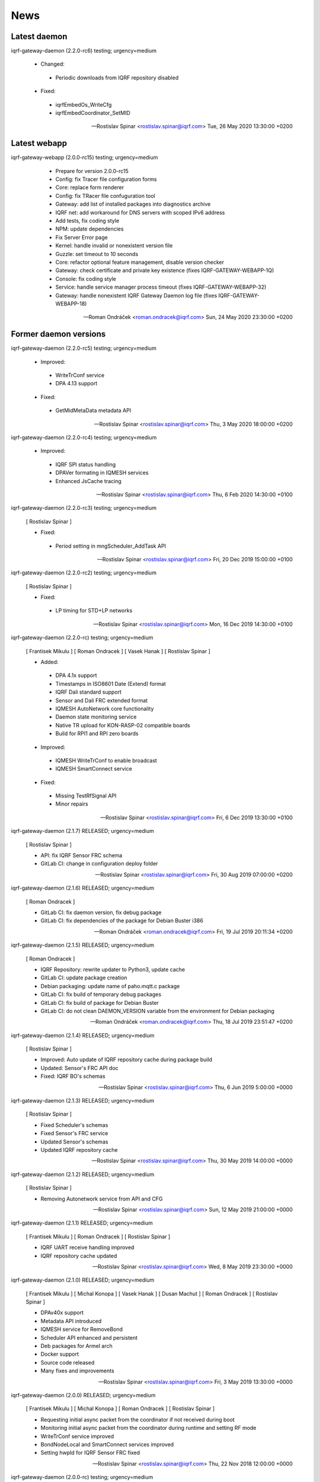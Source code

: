 ﻿News
====

Latest daemon
-------------

iqrf-gateway-daemon (2.2.0-rc6) testing; urgency=medium

 * Changed:
  * Periodic downloads from IQRF repository disabled

 * Fixed:
  * iqrfEmbedOs_WriteCfg
  * iqrfEmbedCoordinator_SetMID 

 -- Rostislav Spinar <rostislav.spinar@iqrf.com>  Tue, 26 May 2020 13:30:00 +0200

Latest webapp
-------------

iqrf-gateway-webapp (2.0.0-rc15) testing; urgency=medium

  * Prepare for version 2.0.0-rc15
  * Config: fix Tracer file configuration forms
  * Core: replace form renderer
  * Config: fix TRacer file confuguration tool
  * Gateway: add list of installed packages into diagnostics archive
  * IQRF net: add workaround for DNS servers with scoped IPv6 address
  * Add tests, fix coding style
  * NPM: update dependencies
  * Fix Server Error page
  * Kernel: handle invalid or nonexistent version file
  * Guzzle: set timeout to 10 seconds
  * Core: refactor optional feature management, disable version checker
  * Gateway: check certificate and private key existence (fixes IQRF-GATEWAY-WEBAPP-1Q)
  * Console: fix coding style
  * Service: handle service manager process timeout (fixes IQRF-GATEWAY-WEBAPP-32)
  * Gateway: handle nonexistent IQRF Gateway Daemon log file (fixes IQRF-GATEWAY-WEBAPP-18)

 -- Roman Ondráček <roman.ondracek@iqrf.com>  Sun, 24 May 2020 23:30:00 +0200

Former daemon versions
----------------------

iqrf-gateway-daemon (2.2.0-rc5) testing; urgency=medium

 * Improved:
  * WriteTrConf service
  * DPA 4.13 support

 * Fixed:
  * GetMidMetaData metadata API 

 -- Rostislav Spinar <rostislav.spinar@iqrf.com>  Thu, 3 May 2020 18:00:00 +0200

iqrf-gateway-daemon (2.2.0-rc4) testing; urgency=medium

 * Improved:
  * IQRF SPI status handling
  * DPAVer formating in IQMESH services
  * Enhanced JsCache tracing 

 -- Rostislav Spinar <rostislav.spinar@iqrf.com>  Thu, 6 Feb 2020 14:30:00 +0100

iqrf-gateway-daemon (2.2.0-rc3) testing; urgency=medium

 [ Rostislav Spinar ]

 * Fixed:
  * Period setting in mngScheduler_AddTask API

 -- Rostislav Spinar <rostislav.spinar@iqrf.com>  Fri, 20 Dec 2019 15:00:00 +0100

iqrf-gateway-daemon (2.2.0-rc2) testing; urgency=medium

 [ Rostislav Spinar ]

 * Fixed:
  * LP timing for STD+LP networks

 -- Rostislav Spinar <rostislav.spinar@iqrf.com>  Mon, 16 Dec 2019 14:30:00 +0100

iqrf-gateway-daemon (2.2.0-rc) testing; urgency=medium

 [ Frantisek Mikulu ]
 [ Roman Ondracek ]
 [ Vasek Hanak ]
 [ Rostislav Spinar ]

 * Added:
  * DPA 4.1x support
  * Timestamps in ISO8601 Date (Extend) format
  * IQRF Dali standard support
  * Sensor and Dali FRC extended format
  * IQMESH AutoNetwork core functionality
  * Daemon state monitoring service
  * Native TR upload for KON-RASP-02 compatible boards
  * Build for RPI1 and RPI zero boards

 * Improved: 
  * IQMESH WriteTrConf to enable broadcast
  * IQMESH SmartConnect service
  
 * Fixed: 
  * Missing TestRfSignal API
  * Minor repairs

 -- Rostislav Spinar <rostislav.spinar@iqrf.com>  Fri, 6 Dec 2019 13:30:00 +0100

iqrf-gateway-daemon (2.1.7) RELEASED; urgency=medium

 [ Rostislav Spinar ]

 * API: fix IQRF Sensor FRC schema
 * GitLab CI: change in configuration deploy folder

 -- Rostislav Spinar <rostislav.spinar@iqrf.com>  Fri, 30 Aug 2019 07:00:00 +0200

iqrf-gateway-daemon (2.1.6) RELEASED; urgency=medium

 [ Roman Ondracek ]

 * GitLab CI: fix daemon version, fix debug package
 * GitLab CI: fix dependencies of the package for Debian Buster i386

 -- Roman Ondráček <roman.ondracek@iqrf.com>  Fri, 19 Jul 2019 20:11:34 +0200

iqrf-gateway-daemon (2.1.5) RELEASED; urgency=medium

 [ Roman Ondracek ]

 * IQRF Repository: rewrite updater to Python3, update cache
 * GitLab CI: update package creation
 * Debian packaging: update name of paho.mqtt.c package
 * GitLab CI: fix build of temporary debug packages
 * GitLab CI: fix build of package for Debian Buster
 * GitLab CI: do not clean DAEMON_VERSION variable from the environment for Debian packaging

 -- Roman Ondráček <roman.ondracek@iqrf.com>  Thu, 18 Jul 2019 23:51:47 +0200

iqrf-gateway-daemon (2.1.4) RELEASED; urgency=medium

 [ Rostislav Spinar ]

 * Improved: Auto update of IQRF repository cache during package build
 * Updated: Sensor's FRC API doc
 * Fixed: IQRF BO's schemas
   
 -- Rostislav Spinar <rostislav.spinar@iqrf.com>  Thu, 6 Jun 2019 5:00:00 +0000

iqrf-gateway-daemon (2.1.3) RELEASED; urgency=medium

 [ Rostislav Spinar ]

 * Fixed Scheduler's schemas
 * Fixed Sensor's FRC service
 * Updated Sensor's schemas
 * Updated IQRF repository cache
   
 -- Rostislav Spinar <rostislav.spinar@iqrf.com>  Thu, 30 May 2019 14:00:00 +0000

iqrf-gateway-daemon (2.1.2) RELEASED; urgency=medium

 [ Rostislav Spinar ]

 * Removing Autonetwork service from API and CFG
  
 -- Rostislav Spinar <rostislav.spinar@iqrf.com>  Sun, 12 May 2019 21:00:00 +0000

iqrf-gateway-daemon (2.1.1) RELEASED; urgency=medium

 [ Frantisek Mikulu ]
 [ Roman Ondracek ]
 [ Rostislav Spinar ]

 * IQRF UART receive handling improved
 * IQRF repository cache updated
  
 -- Rostislav Spinar <rostislav.spinar@iqrf.com>  Wed, 8 May 2019 23:30:00 +0000

iqrf-gateway-daemon (2.1.0) RELEASED; urgency=medium

 [ Frantisek Mikulu ]
 [ Michal Konopa ]
 [ Vasek Hanak ]
 [ Dusan Machut ]
 [ Roman Ondracek ]
 [ Rostislav Spinar ]

 * DPAv40x support
 * Metadata API introduced
 * IQMESH service for RemoveBond
 * Scheduler API enhanced and persistent
 * Deb packages for Armel arch
 * Docker support
 * Source code released
 * Many fixes and improvements 
  
 -- Rostislav Spinar <rostislav.spinar@iqrf.com>  Fri, 3 May 2019 13:30:00 +0000

iqrf-gateway-daemon (2.0.0) RELEASED; urgency=medium

 [ Frantisek Mikulu ]
 [ Michal Konopa ]
 [ Roman Ondracek ]
 [ Rostislav Spinar ]

 * Requesting initial async packet from the coordinator if not received during boot
 * Monitoring initial async packet from the coordinator during runtime and setting RF mode
 * WriteTrConf service improved
 * BondNodeLocal and SmartConnect services improved
 * Setting hwpId for IQRF Sensor FRC fixed

 -- Rostislav Spinar <rostislav.spinar@iqrf.com>  Thu, 22 Nov 2018 12:00:00 +0000

iqrf-gateway-daemon (2.0.0-rc) testing; urgency=medium

 [ Frantisek Mikulu ]
 [ Michal Konopa ]
 [ Vasek Hanak ]
 [ Dusan Machut ]
 [ Vlastimil Kosar ]
 [ Roman Ondracek ]
 [ Jaromir Mastik ]
 [ Michal Valny ]
 [ Rostislav Spinar ]

 * IQRF JSON API v2, v1
 * IQRF Standard
 * IQRF Repository - offline/online
 * IQMESH Network services
 * MQ, MQTT, Websocket messaging
 * SPI, UART, CDC interfaces
 * DPA timing - unicast, broadcast, FRC
 * DPA 3.03, 3.02

 -- Rostislav Spinar <rostislav.spinar@iqrf.com>  Tue, 31 Oct 2018 11:20:00 +0000

Former webapp versions
----------------------

iqrf-gateway-webapp (2.0.0-rc14) testing; urgency=medium

  * Prepare for version 2.0.0-rc14
  * Makefile: install also files for API
  * IQRF net: hide empty footers in Standard manager
  * IQRF net: add previous light level indication (fix #234)
  * Update messages
  * Core: skip unreadable directories and files in ZIP archive
  * Config: trace verbosity level input make case insensitive
  * Core: fix permission fixing
  * Config: catch exceptions in scheduler task manager
  * Core: fix permission fixing while writing into file

 -- Roman Ondráček <roman.ondracek@iqrf.com>  Thu, 14 May 2020 23:45:00 +0200

iqrf-gateway-webapp (2.0.0-rc13) testing; urgency=medium

  * Prepare for version v2.0.0-rc13
  * Service: fix flash messages in different modules
  * IQRF net: update P2P input labels in the TR configuration form
  * Config: fix scheduler form validation
  * IQRF net: partially disable TR configuration cache, fix FRC checkbox
  * Console: refactor commands
  * IQRF network: fix WebSocket client debug panel
  * IQRF network: refactor form factories
  * Config: hide disabled IQRF interfaces

 -- Roman Ondráček <roman.ondracek@iqrf.com>  Fri, 08 May 2020 00:30:00 +0200

iqrf-gateway-webapp (2.0.0-rc12) testing; urgency=medium

  * Api: add REST API skeleton
  * API: add gateway endpoints
  * API: update annotations
  * API: add enpoint for IQRF IDE Macros
  * API: add diagnostics endpoint
  * API: add enponts to get and list component instances's configuration
  * API: add API endpoints for IQRF Gateway Daemon service manipulation
  * API: add endpoints for PIXLA client service manipulation
  * API: add API endpoints for Unattended upgrades service manipulation
  * API: add CORS policy
  * API: expose headers, fix annotations
  * API: add Basic authorization
  * Gateway: fix TR info displaying
  * API: add some clouds manager endpoints, fix coding style
  * API: fix authenticator
  * API: fix indentation in annotations
  * API: add endpoint for configuration component instance editing
  * API: add endpoints for component instance creating and deleting
  * API: add endpoints for editing and returning main configuration
  * API: add endpoint to create new component
  * API: use JWT authorization
  * API: fix JWT authorization
  * API: add endpoints to list network connections and interfaces
  * API: fix CORS headers
  * API: add API endpoints for connecting and disconnecting network interfaces
  * API: add endpoints for component configuration deleting and editing
  * API: edits the endpoint to get information about the configuration component
  * API: add endpoint to get network connection detail
  * API: add middleware for OPTION HTTP method handeling
  * API: Add respose entities
  * API: fix annotations, add entities
  * API: add endpoint to edit network connection
  * API: add endpoint to delete the network connection
  * API: fix bug in JWT authorization
  * API: fix coding style in JWT authorization
  * API: add SSH daemon service manager endpoints
  * Tests: add missing tests
  * Tests: add missing tests
  * API: add endpoint for network connectivity check
  * Network: add method to list available WiFi networks
  * Core: fix redirect after sign in
  * Gateway: add simple TLS certificate manager API: fix JWT signer
  * API: fix OpenAPI schema endpoint
  * API: add Amazon AWS IoT connection endpoint
  * Fix coding style
  * API: add JWT signature validation
  * Gateway: fix SSH daemon service manager (fix #231)
  * API: refactor OpenAPI specification endpoint
  * Config: fix creating a new component instance
  * Debian packaging: use IQRF Gateway Daemon's certificate for HTTPS, warmup templates during installation
  * API: catch invalid JSON exception
  * API: handle more error states in the configuration manager
  * API: add IQRF Gateway Daemon configuration schemas
  * API: add schemas for User manager and IQRF Gateway Webapp version endpoint
  * API: add more JSON schemas
  * API: add more JSON schemas
  * API: refactor service manager
  * GitLab CI: allow coverage stage to fail
  * Core: add privileged file manager
  * API: add endpoint to get IQRF interfaces
  * API: add JSON schema for Amazon AWS IoT connection creation
  * API: fix specification
  * API: fix User manager endpoints
  * Prepare for version 2.0.0-rc12
  * Composer: fix dependencies on older PHP versions
  * Fix typos
  * Fix coding style
  * API: fix typo in exception
  * Gateway: refactor system service controlling
  * IQRF net: remove DPA response parsers
  * Debian packaging: fix template warmup
  * Service: redesign status page

 -- Roman Ondráček <roman.ondracek@iqrf.com>  Mon, 04 May 2020 22:00:00 +0200

iqrf-gateway-webapp (2.0.0-rc11) testing; urgency=medium

  * Prepare for version 2.0.0-rc11
  * Debian packaging: disable debug info in postinst
  * Config: skip corrupted files in listings
  * Tests: fix coding style
  * Composer: update UUID library
  * Debian packaging: fix tempates warmup
  * Debian packaging: fix postint script
  * Use Doctrine instead of Nette Database

 -- Roman Ondráček <roman.ondracek@iqrf.com>  Fri, 24 Apr 2020 15:00:00 +0200

iqrf-gateway-webapp (2.0.0-rc10) testing; urgency=medium

  * Prepare for version 2.0.0-rc10
  * Debian packaging: fix iqrf-gateway-webapp-manager installation
  * Disable secure flag in session cookies

 -- Roman Ondráček <roman.ondracek@iqrf.com>  Fri, 17 Apr 2020 00:22:05 +0200

iqrf-gateway-webapp (2.0.0-rc9) testing; urgency=medium

  * Prepare for version 2.0.0-rc9
  * Debian packaging: fix Apache2 configuration installation
  * Debian packaging: use PHP-FPM in Apache2 site configuration
  * Makefile: add skeleton of install target
  * Debian packaging: fix SQLite database owner
  * Debian packaging: update mainteiner scripts

 -- Roman Ondráček <roman.ondracek@iqrf.com>  Wed, 15 Apr 2020 23:30:00 +0200

iqrf-gateway-webapp (2.0.0-rc8) testing; urgency=medium

  * Prepare for version 2.0.0-rc8
  * IQRF net: update flash messages on Coordinator upload page

 -- Roman Ondráček <roman.ondracek@iqrf.com>  Tue, 14 Apr 2020 01:32:00 +0200

iqrf-gateway-webapp (2.0.0-rc7) testing; urgency=medium

  * Core: fix redirect after sign in
  * Core: hide User ID column for normal users
  * IQRF net: add TR configuration success read flash message for BFUs
  * Prepare for version 2.0.0-rc7
  * Config: skip invalid scheduler task files
  * Tests: fix scheduler tests
  * Config: enable IQRF Info component configuration tool for all users
  * IQRF net: add error message for device info table if daemon is not correctly responding
  * Core: add another redirect if the user is signed in (fix #226)
  * IQRF net: fix TR configuration form (fix #220)
  * Core: use own directory for sessions (fix #230)
  * IQRF net: add error messages for incorrect DPA sections (fix #221)
  * IQRF net: add missing Alternative DSM channel input field in TR configuration (fix #220)
  * Config: restart IQRF Gateway Daemon after scheduler task import
  * Config: fix texts on Scheduler task import page
  * IQRF net: fix typos in error messages for incorrect HWPID in DPA packet/JSON request
  * Gateway: fix SSH daemon service manager (fix #231)
  * Monolog: disable Git processor
  * Core: fix datagrid overflow (fix #233), fix sidabar toggle icon, update dependencies
  * Debian packaging: use IQRF Gateway Daemon's certificate for HTTPS, warmup templates during installation
  * Debian packaging: disable command printing
  * Config: fix scheduler ZIP archive import

 -- Roman Ondráček <roman.ondracek@iqrf.com>  Mon, 13 Apr 2020 00:25:00 +0200

iqrf-gateway-webapp (2.0.0-rc6) testing; urgency=medium

  * Core: hide unnecessary inputs in user add form
  * Gateway: rename IQRF Gateway Daemon and SSH daemon service managers
  * Gateway: redesign power control

 -- Roman Ondráček <roman.ondracek@iqrf.com>  Thu, 19 Mar 2020 13:20:00 +0100

iqrf-gateway-webapp (2.0.0-rc5) testing; urgency=medium

  * Update dependencies
  * IQRF net: rename error message "No response from IQRF Gateway Daemon." (fix #221)
  * Core: rename user edit form save button (fix #222)
  * IQRF net: fix coding style in IQRF Standard Sensor form template
  * Config: add scheduler's task validation
  * Config: fix scheduler's task validation
  * Config: rename labels in the scheduler's task configuration form
  * IQRF net: disable FRC embedded peripheral configuration for DPA 4.xx, rename TR configuration write button (fix #220)
  * IQRF net: fix coding style
  * Core: add link to docs (fix #223)
  * IQRF net: add information about the daemon restarting  at Coordinator upload page (fix #224)
  * Core: fix bug at sign in page (fix #226)
  * Config: fix uncatched exception in scheduler task editor
  * Config: add cache directory permissions workaround
  * Network: check exit code when reading network connection, add network connection deletion
  * Gateway: add SSH daemon service manager (fix #227)
  * IQRF net: skip devices with invalid address in device map

 -- Roman Ondráček <roman.ondracek@iqrf.com>  Wed, 18 Mar 2020 19:40:00 +0100

iqrf-gateway-webapp (2.0.0-rc4) testing; urgency=medium

  * Sentry: update DSN keys
  * IQRF Net: fix JSON API request validation
  * GitLab CI: remove Debian 9 Stretch image generation for testing
  * GitLab CI: update phpDocumentator
  * Makefile: fix test target
  * Config: refactor scheduler manager
  * Debian packaging: skip tests
  * Config: add JSON schema validations for imported scheduler's tasks

 -- Roman Ondráček <roman.ondracek@iqrf.com>  Wed, 12 Feb 2020 10:50:00 +0100

iqrf-gateway-webapp (2.0.0-rc3) testing; urgency=medium

  * IQRF Net: remove DALI support message
  * IQRF Net: fix ping nodes
  * Debian packaging: support also Apache2 web server and support multiple PHP versions
  * IQRF net: add confirmation messages for removing a node and clearing all bonds
  * Core: fix version
  * Fix coding style
  * Core: update router
  * IQRF net: add missing flash messages at Send DPA package and Send JSON request pages (fix #204)
  * Gateway: show the latest modified log file (fix #209)
  * Gateway: fix version and coding style
  * IQRF Net: merge TR configuration forms Core: refactor menu, user edit form and sign in
  * Core: update sign in logo, refactor sign out
  * Core: fix error pages
  * Config: enable JSON Metadata API configuration tool also for normal users
  * IQRF Net: rename TR upload to Coordinator upload, add info message (fix #202)
  * IQRF Net: show HWPID on Device enumeration page
  * Gateway: fix log viewer
  * IQRF Net: remove Autonetwork emdedded from DPA Macros (fix #216)
  * IQRF Net: edit texts on Coordinator upload page (fix #202)
  * Core: remove password hash from user list method
  * Core: try to fix permissions after file manipulation failure (fix #214)
  * Core: move CSS and JS source directories to the root directory
  * IQRF Net: remove old IQRF IDE Macros files
  * Gateway: refactor service control
  * Gateway: refactor unattended upgrade control panel
  * Gateway: refactor gateway mode control panel (fix #210)
  * IQRF Net: refactor TR configuration
  * IQRF Net: fix RF channel inputs in TR configuration
  * Core: fix password change for normal users
  * Gateway: remove one extra button for log downloading
  * Core: hide role and language columns in user datagrid for normal users
  * Core: fix coding style, refactor user datagrid
  * IQRF Net: fix TR configuration writing for nodes
  * Config: refactor scheduler configuration form, add support for multiple messages in one task (fix #219)
  * Config: fix scheduler configuration migration
  * IQRF Net: remove JSON API messages conversion to array (fix #194)
  * Config: fix save and restart button in scheduler task configuration form
  * Config: add redirect to datagrid if scheduler task does not exist
  * IQRF Net: add JSON API request validation on Send JSON request page
  * Config: add IQRF Info configuration tool (fix #200)
  * Config: fix datagrids - fix CSS overflow, fix AJAX snippet
  * Cloud: improve Hexio IoT Platform MQTT connection wizard
  * Install: add GW information download button (fix #218)
  * PHPStan: fix rule

 -- Roman Ondráček <roman.ondracek@iqrf.com>  Sun, 09 Feb 2020 20:45:00 +0100

iqrf-gateway-webapp (2.0.0-rc2) testing; urgency=medium

  * Tests: fix tests for the webapp's version
  * GitLab CI: fix stable package deployment
  * Add PHP 7.4 support, update Monolog and Sentry (fix #179)
  * Debian packaging: fix patches
  * Add Rector, fix coding style

 -- Roman Ondráček <roman.ondracek@iqrf.com>  Mon, 06 Jan 2020 13:37:07 +0100

iqrf-gateway-webapp (2.0.0-rc1) testing; urgency=medium

  [ Roman Ondráček ] [Rostislav Špinar]

  * Fix test for the version manager
  * Add locks for tests which is manipulating with files
  * Catch exceptions in the scheduler configuration manager
  * Create a snapshot build of Debian package
  * Add sudo as Debian package dependency
  * Update IQRF Gateway Daemon's SPI configuration tool
  * Fix SPI pins mapping tool for SBCs
  * Update the installation guide
  * Add more translations for the datagrid
  * Add a skeleton of user documentation
  * Fix permissions in the Debian package
  * Hide OTA upload configuration tool
  * Fix typo in IQMESH configuration tool's presenter
  * Fix lintian tag `embedded-javascript-library`
  * Add packages `python3-sphinx` and `rsync` to the testing Docker image
  * Add the API documentation and User documentation deploy to GitLab CI
  * Add SSH client to the testing Docker image
  * Add `recommonmark` to the testing Docker image
  * Fix path to the user documentation to deploy
  * Fix Docker images
  * Fix a grammatical mistake in the user documentation
  * Add MQTT topics to the MQTT datagrid
  * Show only necessary components for a normal user
  * Add a method to get UART interfaces available in the system
  * Refactor IQRF CDC and SPI configuration presenters
  * Fix components order in the generic configuration manager
  * Add a lock before a scheduler's task deletion in the test
  * Fix a bug in the IQRF Gateway Daemon's configuration import
  * Add the IQRF UART interface configuration tool
  * Add JSON highlighter
  * Partially refactor websocket client
  * Refactor a websocket client
  * Change coding style checker's settings
  * Fix a translation in GW info
  * Update names of IQRF Gateway Daemon's directories
  * Refactor the version manager
  * Refactor tests for getting information about the gateway
  * Refactor the service manager
  * Add debug information into Websocket client
  * Fix bug in a saving of IQRF Gateway Daemon's configuration file
  * Update SPI and UART GPIO pins names
  * Fix URL to IQRF Gateway Daemon's websocket server
  * Refactor managers for a creation connection into cloud services
  * Fix bug in tests
  * Add a guide how to install PHP 7.2 on Raspbian 9
  * Refactor test for IQRF Gateway Daemon's service manager
  * Fix configuration error messages
  * Add more tests for cloud service managers
  * Fix the path for certificates for MQTT connections
  * Create the directory for certificates for MQTT connections
  * Fix IQRF JSON requests
  * Fix IQRF JSON requests in tests
  * Add a SPI port mapping
  * Rename the configuration tool for components for normal users
  * Move the navigation to own template
  * Fix whitespaces in the navigation
  * Add a port and pins mapping for UART interface
  * Update the PGP key of PHP repository for Raspbian
  * Update the root CA certificate for Amazon AWS IoT
  * Fix bug in the generic cloud service manager
  * Fix component's status changing from datagrid
  * Fix redrawing of the component's datagrid
  * Remove support of the old websocket service - shape::WebsocketService
  * Fix websocket interface manager
  * Allow status changes from the datagrid for MQ, MQTT and Websocket interface
  * Fix bugs in JSON validation against the JSON schema
  * Allow status changes from the datagrid for WebSocket messagings
  * Fix typos, update PHPDocs, sort imports and format source code
  * Add links to PDF and video guides for cloud services
  * Add the CLI tool for managing webapp
  * Refactor CLI tool
  * Add man page
  * Update Debian package and man page
  * Update docker images for testing
  * Add PHP 7.3 support to Travis CI
  * Update composer in PHP 7.2 and PHP 7.3 builds in GitLab CI
  * Cleanup IQRF DPA configuration tool
  * Refactor DPA request and response manager
  * Change namespace for IQRF Network module
  * Fix test for the router
  * Rename the file with translations for IQRF Network manager
  * Fix send DPA raw form
  * Scheduler uses APIv2 and displays the task time in human readable format
  * Fixed names of namespaces
  * Fix bugs in the scheduler's configuration tool
  * Improve user's data grid
  * Remove scheduler from manageable components by normal user
  * Fix IQRF Gateway Daemon's log viewer
  * Fix timezone in tests
  * Fix URL for checking updates
  * Update the installation guide
  * Decrease default WS client timeout to 26 seconds
  * Add scheduler's configuration migration
  * Redesign
  * Fix coding style
  * Add favicon
  * Fix bug in GW diagnostics
  * Use only stable composer's packages (fix problem with DI)
  * Add disk, memory and swap usages
  * Add IQMESH Network bonding manager
  * Use new API for setting an access password and an user key
  * Add IQMESH enumeration manager, add DPA version and RF mode to GW info
  * Fix name of IBM Cloud
  * Change the order of cloud services
  * Fix disk usage unit conversion
  * Add information about IQRF Gateway to GW info
  * Update phpDocumentator
  * Fix coding style
  * Follow redirects in phpDocumentator's download links
  * Fix bug in a swap usage
  * Update notification about a new version and about an offline mode
  * Fix changing of the IQRF Gateway Daemon mode
  * Fix badges in Read me, fix packagist's package name
  * Fix GitLab CI badge's URL
  * Fix the coding style in Read me
  * Workaround for broken dependencies of Kdyby/Translation
  * Update dependency on IQRF Gateway Daemon's Debian package
  * Update IQRF IDE Macros
  * Add code coverage generation into GitLab CI
  * Fix settings of coding style checker
  * Reload nginx service only if nginx service is started in Debian package installation and uninstallation
  * Add Docker testing images building and deploying into GitLab CI
  * Update Docker images for testing
  * Fix Docker testing images building and deploying in GitLab CI
  * Fix upload of testing Docker images to Docker Hub
  * Update Sentry's DSN
  * Revert "Remove a configuration tool for Tracer"
  * Fix a configuration tool for trace files
  * Add a basic datagrid for trace file service configuration tool
  * Update Docker images
  * Refactor GitLab CI configuration
  * Fix GitLab CI configuration
  * Fix GitLab CI configuration
  * Allow build failure of Docker image for Raspberry Pi
  * Add SPI restart option into IQRF SPI configuration tool
  * Set IQRF Gateway Daemon's WS server URL via ENV variable
  * Build new Docker images for each commit
  * Remove PHP 7.2 from the testing Debian Buster image
  * Remove build of Docker images for RPi (segfault) and update testing Docker images
  * Update changelog
  * Workaround for a failing creation of a new MQTT connection due unset values (fix #113)
  * Add form for sending a raw JSON DPA requests
  * Update the installation wizard, add button to show some GW info in the installation wizard
  * Fix coding style
  * Build and upload Docker images after tests
  * Fix a typo in GitLab CI's configuration
  * Fix coding style
  * Fix indents in composer file
  * Fix coding style
  * Fix templates for Tracer configuration tool
  * Fix Debian package dependencies
  * Make from a custom shell manager (`App\CoreModule\Models\CommandManager`) an adapter for `symfony/process` (fix #132)
  * Update PHP dependencies
  * Add prototype of IQRF Gateway Updater
  * Fix coding style in IQRF Gateway Updater
  * Fix coding style in lang files
  * Add gwmon customer ID to GW info, remove TR info from installation GW info
  * Remove unused imports form installation GW info presenter
  * Fix path to the gwmon customer ID
  * Add link to IQRF Gateway updater into webapp's navigation
  * Fix the Send JSON request form, add JSON schema validation for JSON requests to send
  * Fix coding style in IQRF network module
  * Add a new rfMode detection
  * Fix creation of JSON api request
  * Fix getting information about the Coordinator
  * Fix coding style in JSON API request
  * Fix RF mode parser
  * Refactor board managers
  * Use NPM and webpack for CSS and JS dependencies, add Sentry and textarea autosize
  * Refactor JS, add ESLint
  * Fix a default directory with scheduler's tasks
  * Rename Send JSON DPA request to Send IQRF JSON request
  * Fix an error message when a file with scheduler's tasks is not found
  * Optimize CSS and JS files for JSON highlighter
  * Add CSS minimizer, split JS files into modules, fix UART ports and pins selector
  * Add new JS files into the main template
  * Add EditorConfig
  * Fix PHPDoc for WS client's exceptions
  * Add a skeleton for a new IQMESH Network manager
  * Refactor IQMESH Network manager - mainly sections bonding and discovery, fix small bugs in IQMESH Network manager
  * Fix unexpected tabulars in IQMESH Network manager
  * Fix name for PIXLA Token and IQMESH Network type
  * Fix whitespaces in GW Info manager
  * Add Debian package deployment into GitLab CI
  * Fix Debian package deployment in GitLab CI
  * Fix development Debian package deployment environment name in GitLab CI
  * Fix IQMESH Security title
  * Fix missing title for IQRF IDE Macros
  * Hide Power user role in the first user creation
  * Split off TR configuration from IQMESH Network Manager
  * Simplify TR configuration tab names
  * Add an missing empty param object to Clean all bonds request
  * Swap positions of IQMESH Network manager and TR configuration
  * Fix title of IQMESH Network manager's form
  * Fix network type change
  * Remove an unnecessary message Id control in WebSocket client
  * Refactor WebSocket client
  * Fix a visibility of stopSync method of WebSocket client
  * Use a package contributte/monolog instead of an unmaintained package Kdyby/Monolog for the error logging into Sentry
  * Update PHPStan to version 0.11
  * Fix WebSocket client
  * Add Devices info into IQMESH Network manager
  * IQMESH Network manager: use decimal addresses instead of hexadecimals
  * TR configuration: do not fill embedded peripherals if the response is not successful
  * Core: Redirect to previous page after log in when user is logged out due inactivity
  * Core: update translations
  * Console: add some extra commands
  * TR configuration: move the RF configuration to the OS section
  * TR configuration: add flash messages informing about the TR configuration saving status
  * TR configuration: add flash messages informing about the TR security saving status
  * IQMESH Network manager: add flash messages informing about a bonding a discovery status
  * IQMESH Network manager: add device enumeration
  * JSON API request: fix the message ID addition
  * WebSocket client: make checking a response status as optional
  * IQRF Network: add missing flash messages translations
  * Send IQRF JSON request: add link to the documentation
  * IQMESH Network manager: use `iqmeshNetwork_RemoveBond` service for removing a bond and clearing all bonds
  * Clouds, Send IQRF JSON request: open the documentation in a new tab/window
  * Configuration: update a configuration tool for Scheduler to work with the new format
  * Configuration: update scheduler's configuration migration manager
  * Configuration: add test for scheduler's configuration migration
  * Configuration: fix coding style in a test for scheduler's configuration migration
  * Configuration: fix scheduler's configuration tool (period in ms, startTime is required only with exactTime)
  * Gateway: add IQRF Gateway Daemon's metadata and scheduler to the diagnostics data
  * Debian package: generate and apply self-signed certificate during the package installation process
  * GitLab CI: deploy docs only from branch `master`
  * GitLab CI: ignore branch name during Debian package's changelog generation
  * Debian package: remove diacritics from a self-signed certificate info
  * Debian package: remove old unnecessary directory
  * Debian package: fix sudoers for webapp
  * Gateway: add actions for powering off and rebooting IQRF Gateway
  * All: update date in copyright notices
  * Translations: fix typos
  * Configuration: fix the addition of a new task in scheduler
  * Configuration: fix a timeout in IQRF Raw message in tasks in the scheduler
  * Configuration: fix tests for scheduler's configuration tool
  * IQRF Net: Add a warning if the interoperability will be violated due a change in TR configuration
  * Configuration: Fix cron time parsing in scheduler's configuration tool
  * Configuration: add a button for saving scheduler's configuration and IQRF Gateway Daemon restart
  * Configuration: add IQRF Gateway Daemon's restart after successful scheduler's configuration import
  * Configuration: add IQRF Gateway Daemon's restart after successful configuration import
  * IQRF Net: add the coordinator to the Device Info
  * IQRF Net: update translations
  * IQRF Net: Use decimal addresses in bonded and discovered nodes parsers
  * IQRF Net: add NADR to the access password and the user key managers
  * IQRF Net: add a form for network address changing in TR configuration
  * IQRF Net: add basic IQRF Standard sensor manager
  * IQRF Net: fix name of IQMESH Network manager
  * IQRF Net: Add IQRF Standard binary output and IQRF Standard light device enumeration
  * IQRF Net: add IQRF Standard binary output state setting
  * IQRF Net: add a button `Back to IQMESH Network manager` into device enumeration
  * IQRF Net: add getting states of IQRF Standard binary outputs
  * IQRF Net: add changing and getting power of IQRF Standard light and redesign IQRF Standard manager
  * All: update PHPDocs, fix typos
  * IQRF Net: add some missing tests
  * Gateway: add missing tests for IQRF Gateway's power control manager
  * IQRF Net: add some missing tests
  * Tests: remove expected and actual output, add unit tests for Service module
  * Tests: add the database test case
  * Core: update the command manager
  * Core: move the router under CoreModule
  * Tests: refactor tests
  * Gateway: add list of upgradable packages
  * Test: fix coding style
  * Tests: fix namespaces
  * Include deb package also for Ubuntu
  * Config: add JSON Metadata API configuration tool
  * Gateway: add list of upgradable packages
  * Gateway: add an unsupported package manager error flash message
  * Debian package: fix corrupted sudo configuration
  * Debian package: fix corrupted sudo configuration
  * Tests: fix the path to the JSON schemas
  * App: refactor application's bootstrap
  * Configuration: specify a file extension of the configuration archive
  * Composer: add commands for running coverage and tests
  * Configuration: update the format of scheduler's configuration
  * Configuration: fix cron format in scheduler configuration tool
  * All: refactor form factories
  * Configuration: fix typo in scheduler's configuration migration
  * Configuration: rename `DPA Handler timeout` to DPA `Confirmation/Response timeout` in DPA configuration tool
  * Gateway: move board managers and package managers into own namespaces
  * Cloud: fix URL to IBM Cloud CA certificate
  * Gateway: Show error messages if the webapp cannot read log files
  * Gateway: fix imports in IQRF Gateway Daemon's log viewer presenter
  * IQRF Net: add a vertical scrolling to IQRF Standard tables, round IQRF Standard sensor values to two decimal places
  * IQRF Net: remove '?' from IQRF Standard sensor's units
  * Core: handle empty directories in the ZIP archive manager
  * Downgrade Latte template engine
  * Tests: fix path to version manager tests
  * Config: add scheduler's task time specification manager
  * IQRF Net: fix IQMESH security manager
  * Service: fix descriptions
  * All: fix size of headings
  * All: fix typos
  * IQRF Net: remove unnecessary rebond node action, fix bonding action's names
  * All: update JS bundles
  * Config: add option to accept WebSocket connections only from localhost
  * All: split NEON configuration files
  * Config: fix JS for the scheduler configuration tool
  * Core: normal users cannot create a new power user
  * All: use trait for flash messages in presenters
  * Debian package: add workaround for outdated composer in Debian stable
  * Tests: update Nette\Tester and PHPStan
  * IQRF Net: disable form validation for Clearing all bonds
  * IQRF Net: Add Smart Connect bonding test retries
  * Tests: update URL of echo WS server
  * IQRF Net: fix typo in bonding form
  * IQRF Net: refactor IQMESH Bonding form
  * IQRF Net: Hide unchangeable peripherals for normal users in TR configuration (DPA section)
  * Configuration: add workaround for scheduler's task deletion
  * QA: update code sniffer and fix coding style
  * All: use a trait for flash messages in presenters
  * PHPStan: add deprecation and strict rules
  * IQRF Net: update macros from IQRF IDE
  * All: Update menu
  * Cloud: Add TC Písek IoT Platform
  * Cloud: remove diacritics from TC Písek IoT Platform's name
  * Cloud: set default MQTT broker for TC Písek IoT Platform
  * IQRF net: add bonding test retries also for local bonding
  * IQRF net: rename OS configuration to RF configuration
  * Config: fix multiple instances error message in UDP configuration tool
  * Config: add flash messages in a configuration deletion
  * Config: fix bug in scheduler configuration tool
  * IQRF Network: fix names in IQRF Standard Manager (fix #160)
  * Gateway: rename titles, move Configuration migration into Configuration module
  * Service: mode under Gateway module
  * IQRF net: change IQRF Standard manager's name in the navigation menu
  * IQRF Network: fix link to IQRF Gateway Daemon's API documentation
  * Docker for ARMHF
  * Docker: refactor Dockerfiles
  * GitLab CI: fix paths to Dockerfiles
  * Docker: add support for armel, armhf, arm64, i386 and ppc64le
  * Debian: fix links to source repository
  * Docs: remove the user documentation
  * GitLab CI: fix used Docker images, update URLs
  * IQRF Network: add sensor's breakdown support
  * IQRF network: add error flash message for missing JSON schemas on Send JSON request page
  * Composer: update dependencies
  * Gateway: catch an exception on GW info page when the daemon's main configuration file doesn't exists
  * Composer: update version name of broken dependency
  * Debian: download PHP dependencies while package creation (fix #137)
  * Gateway: show GW mode on GW info page (fix #158)
  * Docker: update images for testing
  * Gateway: move the network manager into own class
  * Cloud: catch an exception if a directory for certificates cannot be created (fix #154)
  * Gateway: display short versions of the daemon and the webapp (fix #161, #150)
  * Gateway: rename page "Change gateway mode" to "Change mode"
  * Configuration: fix bad redirect on page Main configuration
  * All: use flash message trait also in datagrids and forms
  * Composer: fix guzzlette's dependency
  * Core: add alt attribute for logos
  * Gateway: fix format for released versions in the version manager
  * All: update PHPDocs and refactor callbacks
  * Debian: support multiple PHP versions (from PHP 7.1)
  * Core: allow users enable/disable specific functions (e.g. System updater)
  * Gateway: fix coding style in System updater presenter
  * Gateway: hide RFC 3041 addresses on GW info page
  * Core: fix typo in the successful message for editing users and fix translator
  * Gateway: add native upload
  * Gateway: add PIXLA client service manager (fix #157)
  * Console: add CLI command for managing optional features
  * IQRF network: fix the address validation in the bonding form (fix #164)
  * Debian: command iqrf-gateway-webapp-manager can use only root (fix #112)
  * Gateway: add error message about bad permissions
  * Gateway: remove information message at native upload form
  * IQRF network: show RF mode on enumeration page
  * Core: block all robots
  * GitLab CI: allow failure test on PHP 7.2 (due some bug), set PHP 7.3 as default PHP version
  * Debian packaging: support only PHP 7.3
  * Debian packaging: move caches and logs to the correct directories, fix the category of the manpage, remove unnecessary files, update standards version
  * Debian packaging: add comments to the rules file
  * Sentry: update DSN
  * GitLab CI: allow failure of Docker images for testing
  * Debian packaging: use the correct directory for configuration
  * IQRF Network: add product homepage and picture at device enumeration page
  * Composer: use PSR-4 instead of classmap
  * Debian packaging: fix path in patch for the correct configuration directory
  * Upgrade to Nette 3 (fix #155)
  * Remove support for PHP 7.1, workaround for contributte/console-extra
  * Use contributte/translation instead of Kdyby/Translation (fix #156)
  * Rename Native upload to TR upload and move it to IQRF network module
  * Core: fix ITranslator injection
  * IQRF network: fix the parent of Device enumeration presenter
  * Configuration: fix indents of the translator's configuration
  * Core: remove unused imports, fix ITranslator injection in the form factory
  * Debian packaging: update patches, remove unnecessary git files
  * IQRF network: fix bonding manager
  * IQRF network: remove an unused import in the bonding manager
  * Config: use the form renderer also for the configuration import forms
  * IQRF net: fix Send DPA packet form
  * IQRF net: fix coding style
  * IQRF net: fix names of groups in the TR configuration
  * Core: fix logging in without backlink
  * IQRF net: add tool for importing IQRF OS diffs
  * IQRF net: move Native upload manager from the gateway module into IQRF network module
  * Core: add hardening HTTP response headers (fix #172)
  * Core: fix Content Security Policy
  * Core: use relative paths in the main configuration file
  * IQRF net: Use UUID v4 instead of timestamp as message ID (fix #171)
  * IQRF net: remove unused import
  * Config: fix the input labels in the configuration forms
  * Config: fix WebSocket service datagrid
  * Cloud: move PIXLA manager from Gateway module to Cloud module
  * Tests: fix PHPStan rules
  * Core: add Tracy bar extension for Command manager
  * Config: replace unsupported question mark (no specific value) with asterisk (all values) in scheduler's cron-like expression
  * Core: refactor Command manager
  * Cloud: fix PIXLA flash messages
  * IQRF net: add removing nodes and clearing all nodes only on the Coordinator side
  * Tests: increase PHPStan level to 5
  * Tests: fix PHPStan configuration
  * Composer: fix Nette/Finder version
  * Composer: update IQRF IDE macros parser
  * IQRF net: disable TR upload by default
  * IQRF net: fix IQRF Binary output standard manager
  * IQRF net: fix LP icon in the device enumeration
  * Configuration: fix Tracer verbosity levels
  * Network: Add Ethernet connection manager (fix #51)
  * Features: disable Network manager by default
  * Gateway: fix Log file title
  * IQRF net: add tool for IQRF OS and DPA upgrade
  * IQRF net: fix DPA file names for DPA upload
  * IQRF net: catch an exception when DPA file to upload cannot be downloaded
  * Console: fix the feature disable command
  * Network: fix function to create a new IPv4 address entity from IPv4 address and subnet mask on 32-bit systems
  * Network: trim spaces in IPv4/IPv6 address entities
  * Network: add TUN connection into the connection type enum
  * IQRF net: add IQRF Standard DALI manager (fix #170)
  * IQRF net: add a checkbox for enabling DPA peer to peer communication in TR configuration
  * Gateway: add Unattended upgrades manager
  * Tests: use Makefile instead of Composer scripts
  * Config: show error message if the corresponding JSON schema is corrupted (fix #151)
  * IQRF net: fix the address validation in the network manager
  * Network: add massing error messages
  * Tests: fix PHPStan configuration
  * Core: fix JS error logging into Sentry
  * Network: catch Invalid UUID exception in the network connection configuration form
  * Debian packaging: add reverse proxy for IQRF Gateway Daemon's WS servers
  * Gateway: split optional updater feature into updater and unattendedUpgrades
  * Core: update GitLab repository URL in the webapp's version manager
  * Gateway: rename Unattended upgrades to Automatic upgrades
  * Network: fix Ethernet connection manager
  * Network: fix network connection enum annotations
  * Config: fix labels in WebSocket messaging configuration form
  * Config: refactor WebSocket configuration manager
  * Tests: update IQRF Gateway Daemon's configuration
  * Config: Add Daemon's monitor service configuration tool (fix #177)
  * Core: fix CSP at Error 500 page (fix #176)
  * Gateway: ignore empty files in the log viewer
  * Composer: update QA, Nette Tester a Tracy
  * Core: use dynamic module configuration loading
  * Cloud: add missing test for TC Písek IoT Platform MQTT connector
  * Debian packaging: update patches
  * Core: fix datagrid overflow on devices with small resolution (fix #121)
  * Core: refactor command manager
  * Network: add basic validation
  * Debian packaging: update dependencies
  * Network: add an error message if Network Manager is not installed
  * Gateway: remove confirmation dialogs for GW reboot and GW power off
  * Config: refactor tracer file configuration tool
  * Core: refactor JSON schema manager (fix #180)
  * NPM: update dependencies
  * IQRF net: add basic test for native upload manager
  * UI: indicate longer running tasks (fix #166)
  * Config: add default SPI pin mapping for UniPi Axon
  * IQRF net: add loading spinners for forms
  * IQRF net: catch an exception if IQRF Repository is unavailable (fix #183)
  * IQRF net: modify IQRF DALI flash message, fix warnings on IQRF Standards manager page
  * Gateway: show only local storage usage on GW Info page (fix #184)
  * IQRF net: fix the response viewer on Standard manager page
  * IQRF net: refresh the device map after device manipulation
  * QA: fix PHPStan rules
  * Cloud: rename PIXLA management title (fix #191)
  * Core: redesign error pages (fix #182)
  * Fix coding style in templates for Error pages
  * Network: fix Ethernet connection configuration form validation rules (fix #187)
  * Update Sentry DSN
  * IQRF net: catch an exception if the device is not certified at Device enumeration page
  * IQRF net: add FRC ping (fix #178)
  * NPM: update dependencies
  * IQRF net: refactor device manager
  * IQRF net: add tests for device manager
  * IQRF net: refactor DPA and IQRF OS manager for Native upload
  * IQRF net: refactor upload manager
  * IQRF net: add DPA upload form for normal users
  * IQRF net: fix DPA upload form
  * Update dependencies
  * IQRF net: add Coordinator DPA Handler upload for normal users
  * NPM: update dependencies
  * Commands: fix interface
  * Cloud: rename TC Pisek IoT platform to Hexio IoT platform
  * GUI: fix Font Awesome bar icon for navbar
  * Composer: update dependencies, fix coding style
  * Cloud: open PIXLA dashboard in a new tab
  * IQRF net: restart the daemon after Native upload
  * Fix coding style
  * Extend docker image for building docs
  * IQRF net: disable DPA timeout by default on Send raw page, update NPM dependencies
  * IQRF net: fix DPA Handler file validation on TR upload page
  * Core: add live form validator
  * Core: fix sign in form
  * GitLab CI: build packages also for IQD-GW-01
  * Debian packaging: fix patch for IQD-GW-01 package
  * IQRF net: fix JSON highlighting (fix #193)
  * Debian package: fix log directory permissions after every install/upgrade (fix #199)
  * Gateway: add IQRF Gateway Controller version and logs (fix #198)
  * Config: add task import (fix #181)
  * UNRELEASED

 -- Roman Ondráček <roman.ondracek@iqrf.com>  Tue, 31 Dec 2019 23:37:48 +0100

iqrf-gateway-webapp (2.0.0-beta) testing; urgency=medium

  [ Roman Ondráček ]
  * Add configuration tools for IQRF Gateway Daemon v2
  * Add PHPStan - tool for static analysis
  * Add JSON schema validation
  * Add support for Debian testing and Ubuntu 18.04 in the installer
  * Add an user manager
  * Add the installation wizard
  * Hide JSON Raw API and JSON Splitter configuration to a normal user
  * Move the link for the IQRF Gateway Daemon's configuration migration under the Gateway module
  * Drop PHP 7.0 support
  * Move core functionality into own module (CoreModule)
  * Update dependencies
  * Replace `iqrfapp` with a Websocket client
  * Rename project to `iqrf-gateway-webapp`
  * Removed configuration tools for IQRF Gateway Daemon v1

 -- Roman Ondráček <roman.ondracek@iqrf.com>  Wed, 05 Sep 2018 13:50:10 +0200